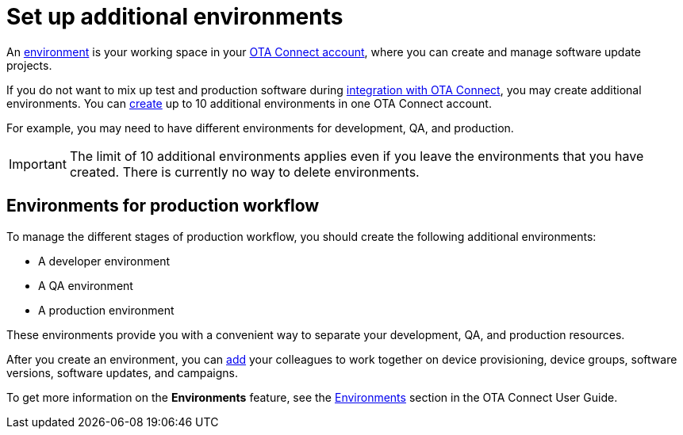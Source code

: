 = Set up additional environments
:page-aliases: account-setup.adoc
ifdef::env-github[]

[NOTE]
====
We recommend that you link:https://docs.ota.here.com/ota-client/latest/{docname}.html[view this article in our documentation portal]. Not all of our articles render correctly in GitHub.
====
endif::[]


An xref:ota-web::environments-intro.adoc[environment] is your working space in your https://connect.ota.here.com[OTA Connect account], where you can create and manage software update projects.

If you do not want to mix up test and production software during xref:evaluation-to-prod.adoc#_integrate_ota_connect[integration with OTA Connect], you may create additional environments. You can xref:ota-web::create-environment.adoc[create] up to 10 additional environments in one OTA Connect account.

For example, you may need to have different environments for development, QA, and production.

IMPORTANT: The limit of 10 additional environments applies even if you leave the environments that you have created. There is currently no way to delete environments.

== Environments for production workflow

To manage the different stages of production workflow, you should create the following additional environments:

* A developer environment
* A QA environment
* A production environment

These environments provide you with a convenient way to separate your development, QA, and production resources.


After you create an environment, you can xref:ota-web::manage-members.adoc[add] your colleagues to work together on device provisioning, device groups, software versions, software updates, and campaigns.

To get more information on the *Environments* feature, see the xref:ota-web::environments-intro.adoc[Environments] section in the OTA Connect User Guide.

